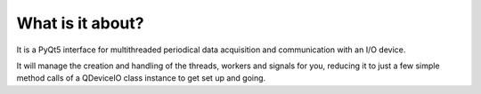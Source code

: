 What is it about?
===================

It is a PyQt5 interface for multithreaded periodical data acquisition and communication with an I/O device.

It will manage the creation and handling of the threads, workers and signals for you, reducing it to just a few simple method calls of a QDeviceIO class instance to get set up and going.
